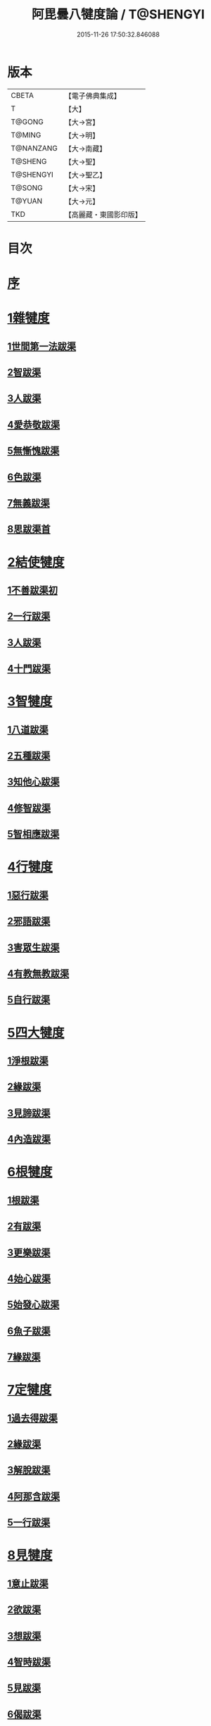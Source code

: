 #+TITLE: 阿毘曇八犍度論 / T@SHENGYI
#+DATE: 2015-11-26 17:50:32.846088
* 版本
 |     CBETA|【電子佛典集成】|
 |         T|【大】     |
 |    T@GONG|【大→宮】   |
 |    T@MING|【大→明】   |
 | T@NANZANG|【大→南藏】  |
 |   T@SHENG|【大→聖】   |
 | T@SHENGYI|【大→聖乙】  |
 |    T@SONG|【大→宋】   |
 |    T@YUAN|【大→元】   |
 |       TKD|【高麗藏・東國影印版】|

* 目次
* [[file:KR6l0008_001.txt::001-0771a3][序]]
* [[file:KR6l0008_001.txt::0771b21][1雜犍度]]
** [[file:KR6l0008_001.txt::0771b24][1世間第一法跋渠]]
** [[file:KR6l0008_001.txt::0772c22][2智跋渠]]
** [[file:KR6l0008_002.txt::002-0775b20][3人跋渠]]
** [[file:KR6l0008_002.txt::0777a28][4愛恭敬跋渠]]
** [[file:KR6l0008_002.txt::0779a15][5無慚愧跋渠]]
** [[file:KR6l0008_003.txt::003-0780b16][6色跋渠]]
** [[file:KR6l0008_003.txt::0781a3][7無義跋渠]]
** [[file:KR6l0008_003.txt::0782a14][8思跋渠首]]
* [[file:KR6l0008_004.txt::004-0784c7][2結使犍度]]
** [[file:KR6l0008_004.txt::004-0784c7][1不善跋渠初]]
** [[file:KR6l0008_005.txt::005-0789b27][2一行跋渠]]
** [[file:KR6l0008_007.txt::007-0798a7][3人跋渠]]
** [[file:KR6l0008_008.txt::008-0802b6][4十門跋渠]]
* [[file:KR6l0008_009.txt::009-0812a21][3智犍度]]
** [[file:KR6l0008_009.txt::009-0812a25][1八道跋渠]]
** [[file:KR6l0008_010.txt::010-0817a25][2五種跋渠]]
** [[file:KR6l0008_010.txt::0819b25][3知他心跋渠]]
** [[file:KR6l0008_011.txt::011-0821a14][4修智跋渠]]
** [[file:KR6l0008_013.txt::013-0830c22][5智相應跋渠]]
* [[file:KR6l0008_015.txt::015-0841b7][4行犍度]]
** [[file:KR6l0008_015.txt::015-0841b7][1惡行跋渠]]
** [[file:KR6l0008_015.txt::0843b2][2邪語跋渠]]
** [[file:KR6l0008_016.txt::016-0845b11][3害眾生跋渠]]
** [[file:KR6l0008_017.txt::017-0848c11][4有教無教跋渠]]
** [[file:KR6l0008_017.txt::0852b4][5自行跋渠]]
* [[file:KR6l0008_018.txt::018-0854a11][5四大犍度]]
** [[file:KR6l0008_018.txt::018-0854a14][1淨根跋渠]]
** [[file:KR6l0008_019.txt::019-0858a7][2緣跋渠]]
** [[file:KR6l0008_020.txt::020-0862b13][3見諦跋渠]]
** [[file:KR6l0008_020.txt::0863c24][4內造跋渠]]
* [[file:KR6l0008_021.txt::021-0867a16][6根犍度]]
** [[file:KR6l0008_021.txt::021-0867a19][1根跋渠]]
** [[file:KR6l0008_021.txt::0870a5][2有跋渠]]
** [[file:KR6l0008_021.txt::0873a1][3更樂跋渠]]
** [[file:KR6l0008_022.txt::022-0874b10][4始心跋渠]]
** [[file:KR6l0008_022.txt::0876a2][5始發心跋渠]]
** [[file:KR6l0008_022.txt::0878a14][6魚子跋渠]]
** [[file:KR6l0008_023.txt::023-0879c16][7緣跋渠]]
* [[file:KR6l0008_025.txt::025-0887b7][7定犍度]]
** [[file:KR6l0008_025.txt::025-0887b10][1過去得跋渠]]
** [[file:KR6l0008_026.txt::0891c28][2緣跋渠]]
** [[file:KR6l0008_027.txt::027-0893c28][3解脫跋渠]]
** [[file:KR6l0008_027.txt::0898c3][4阿那含跋渠]]
** [[file:KR6l0008_028.txt::028-0900b16][5一行跋渠]]
* [[file:KR6l0008_029.txt::029-0905a27][8見犍度]]
** [[file:KR6l0008_029.txt::029-0905a29][1意止跋渠]]
** [[file:KR6l0008_029.txt::0908a27][2欲跋渠]]
** [[file:KR6l0008_030.txt::030-0910a27][3想跋渠]]
** [[file:KR6l0008_030.txt::0911b12][4智時跋渠]]
** [[file:KR6l0008_030.txt::0913a8][5見跋渠]]
** [[file:KR6l0008_030.txt::0914c19][6偈跋渠]]
* 卷
** [[file:KR6l0008_001.txt][阿毘曇八犍度論 1]]
** [[file:KR6l0008_002.txt][阿毘曇八犍度論 2]]
** [[file:KR6l0008_003.txt][阿毘曇八犍度論 3]]
** [[file:KR6l0008_004.txt][阿毘曇八犍度論 4]]
** [[file:KR6l0008_005.txt][阿毘曇八犍度論 5]]
** [[file:KR6l0008_006.txt][阿毘曇八犍度論 6]]
** [[file:KR6l0008_007.txt][阿毘曇八犍度論 7]]
** [[file:KR6l0008_008.txt][阿毘曇八犍度論 8]]
** [[file:KR6l0008_009.txt][阿毘曇八犍度論 9]]
** [[file:KR6l0008_010.txt][阿毘曇八犍度論 10]]
** [[file:KR6l0008_011.txt][阿毘曇八犍度論 11]]
** [[file:KR6l0008_012.txt][阿毘曇八犍度論 12]]
** [[file:KR6l0008_013.txt][阿毘曇八犍度論 13]]
** [[file:KR6l0008_014.txt][阿毘曇八犍度論 14]]
** [[file:KR6l0008_015.txt][阿毘曇八犍度論 15]]
** [[file:KR6l0008_016.txt][阿毘曇八犍度論 16]]
** [[file:KR6l0008_017.txt][阿毘曇八犍度論 17]]
** [[file:KR6l0008_018.txt][阿毘曇八犍度論 18]]
** [[file:KR6l0008_019.txt][阿毘曇八犍度論 19]]
** [[file:KR6l0008_020.txt][阿毘曇八犍度論 20]]
** [[file:KR6l0008_021.txt][阿毘曇八犍度論 21]]
** [[file:KR6l0008_022.txt][阿毘曇八犍度論 22]]
** [[file:KR6l0008_023.txt][阿毘曇八犍度論 23]]
** [[file:KR6l0008_024.txt][阿毘曇八犍度論 24]]
** [[file:KR6l0008_025.txt][阿毘曇八犍度論 25]]
** [[file:KR6l0008_026.txt][阿毘曇八犍度論 26]]
** [[file:KR6l0008_027.txt][阿毘曇八犍度論 27]]
** [[file:KR6l0008_028.txt][阿毘曇八犍度論 28]]
** [[file:KR6l0008_029.txt][阿毘曇八犍度論 29]]
** [[file:KR6l0008_030.txt][阿毘曇八犍度論 30]]
